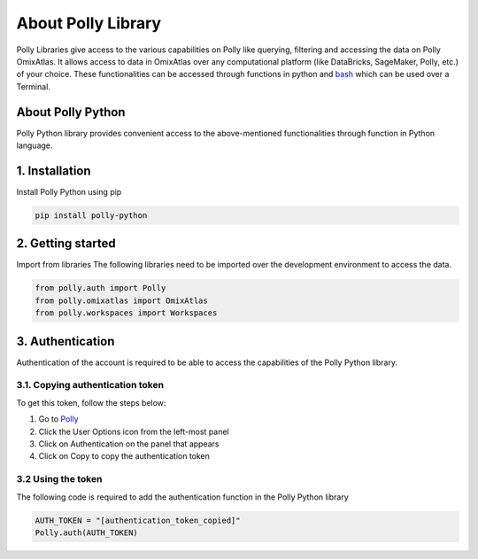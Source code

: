 About Polly Library
*********************
Polly Libraries give access to the various capabilities on Polly like querying, filtering and accessing the data on Polly OmixAtlas. It allows access to data in OmixAtlas over any computational platform (like DataBricks, SageMaker, Polly, etc.) of your choice. These functionalities can be accessed through functions in python and `bash <https://docs.elucidata.io/Scaling%20compute/Polly%20CLI%201.html>`_ which can be used over a Terminal.

About Polly Python
------------------
Polly Python library provides convenient access to the above-mentioned functionalities through function in Python language.

1. Installation
---------------
Install Polly Python using pip


.. code::


        pip install polly-python

2. Getting started
------------------
Import from libraries
The following libraries need to be imported over the development environment to access the data.

.. code::


        from polly.auth import Polly
        from polly.omixatlas import OmixAtlas
        from polly.workspaces import Workspaces

3. Authentication
------------------
Authentication of the account is required to be able to access the capabilities of the Polly Python library.

3.1. Copying authentication token
==================================
To get this token, follow the steps below:

#. Go to `Polly <https://polly.elucidata.io/>`_
#. Click the User Options icon from the left-most panel
#. Click on Authentication on the panel that appears
#. Click on Copy to copy the authentication token

3.2 Using the token
====================
The following code is required to add the authentication function in the Polly Python library

.. code::


        AUTH_TOKEN = "[authentication_token_copied]"
        Polly.auth(AUTH_TOKEN)

